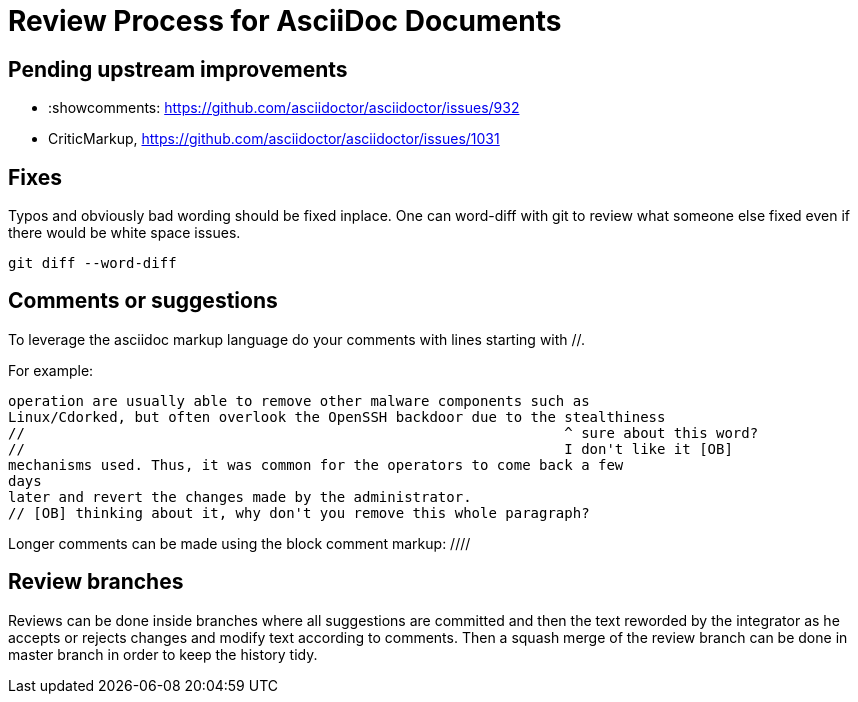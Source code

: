= Review Process for AsciiDoc Documents

== Pending upstream improvements

* :showcomments: https://github.com/asciidoctor/asciidoctor/issues/932
* CriticMarkup, https://github.com/asciidoctor/asciidoctor/issues/1031

== Fixes

Typos and obviously bad wording should be fixed inplace. One can word-diff
with git to review what someone else fixed even if there would be white space
issues.

    git diff --word-diff

== Comments or suggestions

To leverage the asciidoc markup language do your comments with lines
starting with //.

For example:

....
operation are usually able to remove other malware components such as
Linux/Cdorked, but often overlook the OpenSSH backdoor due to the stealthiness
//                                                                ^ sure about this word?
//                                                                I don't like it [OB]
mechanisms used. Thus, it was common for the operators to come back a few
days
later and revert the changes made by the administrator.
// [OB] thinking about it, why don't you remove this whole paragraph?
....

Longer comments can be made using the block comment markup: ////

== Review branches

Reviews can be done inside branches where all suggestions are committed and
then the text reworded by the integrator as he accepts or rejects changes and
modify text according to comments. Then a squash merge of the review branch
can be done in master branch in order to keep the history tidy.

